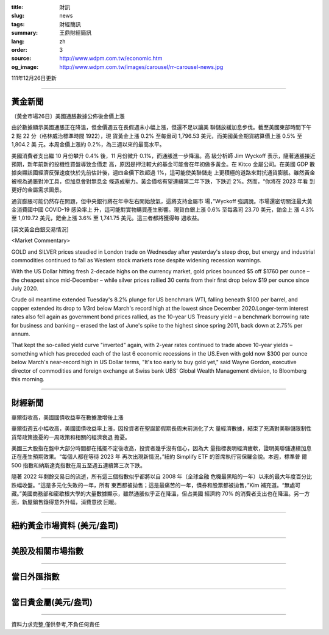 :title: 財訊
:slug: news
:tags: 財經簡訊
:summary: 王鼎財經簡訊
:lang: zh
:order: 3
:source: http://www.wdpm.com.tw/economic.htm
:og_image: http://www.wdpm.com.tw/images/carousel/rr-carousel-news.jpg

111年12月26日更新

----

黃金新聞
++++++++

〔黃金市場26日〕美國通脹數據公佈後金價上漲

由於數據顯示美國通脹正在降溫，但金價週五在長假週末小幅上漲，但還不足以讓美
聯儲放緩加息步伐。截至美國東部時間下午 2 點 22 分（格林威治標準時間 1922），現
貨黃金上漲 0.2% 至每盎司 1,796.53 美元，而美國黃金期貨結算價上漲 0.5% 至 1,804.2 美
元。本周金價上漲約 0.2%，為三週以來的最高水平。

美國消費者支出繼 10 月份攀升 0.4% 後，11 月份微升 0.1%，而通脹進一步降溫。高
級分析師 Jim Wyckoff 表示，隨著通脹接近預期，新年前新的投機性買盤導致金價走
高，原因是押注較大的基金可能會在年初做多黃金。在 Kitco 金屬公司。在美國 GDP 數
據突顯該國經濟反彈速度快於先前估計後，週四金價下跌超過 1%，這可能使美聯儲走
上更積極的道路來對抗通貨膨脹。雖然黃金被視為通脹對沖工具，但加息會對無息金
條造成壓力。黃金價格有望連續第二年下跌，下跌近 2%。然而，“你將在 2023 年看
到更好的金屬需求圖景。

通貨膨脹可能仍然存在問題，但中央銀行將在年中左右開始放氣，這將支持金屬市
場，”Wyckoff 強調說。市場還密切關注最大黃金消費國中國 COVID-19 感染率上
升，這可能對實物購買產生影響。現貨白銀上漲 0.6% 至每盎司 23.70 美元，鉑金上
漲 4.3% 至 1,019.72 美元，鈀金上漲 3.6% 至 1,741.75 美元。這三者都將獲得每
週收益。






[英文黃金白銀交易情況]

<Market Commentary>

GOLD and SILVER prices steadied in London trade on Wednesday after yesterday's 
steep drop, but energy and industrial commodities continued to fall as Western 
stock markets rose despite widening recession warnings.

With the US Dollar hitting fresh 2-decade highs on the currency market, gold 
prices bounced $5 off $1760 per ounce – the cheapest since mid-December – while 
silver prices rallied 30 cents from their first drop below $19 per ounce 
since July 2020.

Crude oil meantime extended Tuesday's 8.2% plunge for US benchmark WTI, falling 
beneath $100 per barrel, and copper extended its drop to 1/3rd below March's 
record high at the lowest since December 2020.Longer-term interest rates 
also fell again as government bond prices rallied, as the 10-year US Treasury 
yield – a benchmark borrowing rate for business and banking – erased the 
last of June's spike to the highest since spring 2011, back down at 2.75% 
per annum.

That kept the so-called yield curve "inverted" again, with 2-year rates continued 
to trade above 10-year yields – something which has preceded each of the 
last 6 economic recessions in the US.Even with gold now $300 per ounce below 
March's near-record high in US Dollar terms, "It's too early to buy gold 
yet," said Wayne Gordon, executive director of commodities and foreign exchange 
at Swiss bank UBS' Global Wealth Management division, to Bloomberg this morning.


----

財經新聞
++++++++
華爾街收高，美國國債收益率在數據激增後上漲

華爾街週五小幅收高，美國國債收益率上漲，因投資者在聖誕節假期長周末前消化了大
量經濟數據，結束了充滿對美聯儲限制性貨幣政策擔憂的一周政策和相關的經濟衰退
擔憂。

美國三大股指在盤中大部分時間都在搖擺不定後收高，投資者幾乎沒有信心，因為大
量指標表明經濟疲軟，證明美聯儲連續加息正在產生預期效果。“每個人都在等待 2023 年
再次出現新情況，”紐約 Simplify ETF 的首席執行官保羅金說。本週，標準普
爾 500 指數和納斯達克指數在周五至週五連續第三次下跌。

隨著 2022 年剩餘交易日的流逝，所有這三個指數似乎都將以自 2008 年（全球金融
危機最黑暗的一年）以來的最大年度百分比跌幅收盤。“這是多元化失敗的一年，所有
東西都被拋售；這是最痛苦的一年，債券和股票都被拋售，”Kim 補充道。“無處可
藏。”美國商務部和密歇根大學的大量數據顯示，雖然通脹似乎正在降溫，但占美國
經濟約 70% 的消費者支出也在降溫。另一方面，新屋銷售錄得意外升幅，消費意欲
回暖。

        

----

紐約黃金市場資料 (美元/盎司)
++++++++++++++++++++++++++++

.. raw:: html

  <A HREF="http://www.kitco.com/connecting.html">
  <IMG SRC="http://www.kitconet.com/images/quotes_4b2.gif" BORDER="0" ALT="[Most Recent Quotes from www.kitco.com]">
  </A>

----

美股及相關市場指數
++++++++++++++++++

.. raw:: html

  <!-- TradingView Widget BEGIN -->
  <div class="tradingview-widget-container">
    <div class="tradingview-widget-container__widget"></div>
    <div class="tradingview-widget-copyright"><a href="https://tw.tradingview.com/markets/indices/" rel="noopener" target="_blank"><span class="blue-text">指數行情</span></a>由TradingView提供</div>
    <script type="text/javascript" src="https://s3.tradingview.com/external-embedding/embed-widget-market-quotes.js" async>
    {
    "title": "指數",
    "width": 770,
    "height": 450,
    "locale": "zh_TW",
    "symbolsGroups": [
      {
        "name": "美國和加拿大",
        "symbols": [
          {
            "name": "FOREXCOM:SPXUSD",
            "displayName": "標準普爾500"
          },
          {
            "name": "FOREXCOM:NSXUSD",
            "displayName": "納斯達克100指數"
          },
          {
            "name": "CME_MINI:ES1!",
            "displayName": "E-迷你 標普指數期貨"
          },
          {
            "name": "INDEX:DXY",
            "displayName": "美元指數"
          },
          {
            "name": "FOREXCOM:DJI",
            "displayName": "道瓊斯 30"
          }
        ]
      },
      {
        "name": "歐洲",
        "symbols": [
          {
            "name": "INDEX:SX5E",
            "displayName": "歐元藍籌50"
          },
          {
            "name": "FOREXCOM:UKXGBP",
            "displayName": "富時100"
          },
          {
            "name": "INDEX:DEU30",
            "displayName": "德國DAX指數"
          },
          {
            "name": "INDEX:CAC40",
            "displayName": "法國 CAC 40 指數"
          },
          {
            "name": "INDEX:SMI"
          }
        ]
      },
      {
        "name": "亞太",
        "symbols": [
          {
            "name": "INDEX:NKY",
            "displayName": "日經225"
          },
          {
            "name": "INDEX:HSI",
            "displayName": "恆生"
          },
          {
            "name": "BSE:SENSEX",
            "displayName": "印度孟買指數"
          },
          {
            "name": "BSE:BSE500"
          },
          {
            "name": "INDEX:KSIC",
            "displayName": "韓國Kospi綜合指數"
          }
        ]
      }
    ],
    "colorTheme": "light"
  }
    </script>
  </div>
  <!-- TradingView Widget END -->

----

當日外匯指數
++++++++++++

.. raw:: html

  <!-- TradingView Widget BEGIN -->
  <div class="tradingview-widget-container">
    <div class="tradingview-widget-container__widget"></div>
    <div class="tradingview-widget-copyright"><a href="https://tw.tradingview.com/markets/currencies/forex-cross-rates/" rel="noopener" target="_blank"><span class="blue-text">外匯匯率</span></a>由TradingView提供</div>
    <script type="text/javascript" src="https://s3.tradingview.com/external-embedding/embed-widget-forex-cross-rates.js" async>
    {
    "width": "100%",
    "height": "100%",
    "currencies": [
      "EUR",
      "USD",
      "JPY",
      "GBP",
      "CNY",
      "TWD"
    ],
    "isTransparent": false,
    "colorTheme": "light",
    "locale": "zh_TW"
  }
    </script>
  </div>
  <!-- TradingView Widget END -->

----

當日貴金屬(美元/盎司)
+++++++++++++++++++++

.. raw:: html 

  <A HREF="http://www.kitco.com/connecting.html">
  <IMG SRC="http://www.kitconet.com/images/quotes_7a.gif" BORDER="0" ALT="[Most Recent Quotes from www.kitco.com]">
  </A>

----

資料力求完整,僅供參考,不負任何責任
